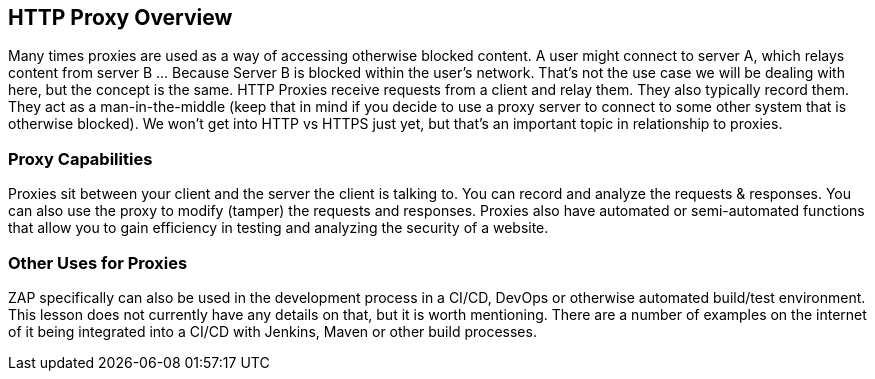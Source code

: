 
== HTTP Proxy Overview

Many times proxies are used as a way of accessing otherwise blocked content.  A user might connect to server A, which relays content from server B
 ... Because Server B is blocked within the user's network. That's not the use case we will be dealing with here, but the concept is the same.
HTTP Proxies receive requests from a client and relay them. They also typically record them. They act as a man-in-the-middle (keep that in mind if you decide to
use a proxy server to connect to some other system that is otherwise blocked). We won't get into HTTP vs HTTPS just yet, but that's an important topic in
relationship to proxies.

=== Proxy Capabilities

Proxies sit between your client and the server the client is talking to. You can record and analyze the requests & responses.  You can also use the proxy to
modify (tamper) the requests and responses.  Proxies also have automated or semi-automated functions that allow  you to gain efficiency in testing and
analyzing the security of a website.

=== Other Uses for Proxies

ZAP specifically can also be used in the development process in a CI/CD, DevOps or otherwise automated build/test environment.  This lesson does
not currently have any details on that, but it is worth mentioning. There are a number of examples on the internet of it being integrated into a
CI/CD with Jenkins, Maven or other build processes.
